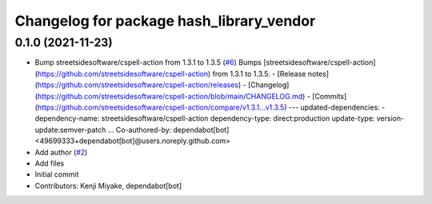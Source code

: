 ^^^^^^^^^^^^^^^^^^^^^^^^^^^^^^^^^^^^^^^^^
Changelog for package hash_library_vendor
^^^^^^^^^^^^^^^^^^^^^^^^^^^^^^^^^^^^^^^^^

0.1.0 (2021-11-23)
------------------
* Bump streetsidesoftware/cspell-action from 1.3.1 to 1.3.5 (`#6 <https://github.com/tier4/hash_library_vendor/issues/6>`_)
  Bumps [streetsidesoftware/cspell-action](https://github.com/streetsidesoftware/cspell-action) from 1.3.1 to 1.3.5.
  - [Release notes](https://github.com/streetsidesoftware/cspell-action/releases)
  - [Changelog](https://github.com/streetsidesoftware/cspell-action/blob/main/CHANGELOG.md)
  - [Commits](https://github.com/streetsidesoftware/cspell-action/compare/v1.3.1...v1.3.5)
  ---
  updated-dependencies:
  - dependency-name: streetsidesoftware/cspell-action
  dependency-type: direct:production
  update-type: version-update:semver-patch
  ...
  Co-authored-by: dependabot[bot] <49699333+dependabot[bot]@users.noreply.github.com>
* Add author (`#2 <https://github.com/tier4/hash_library_vendor/issues/2>`_)
* Add files
* Initial commit
* Contributors: Kenji Miyake, dependabot[bot]
